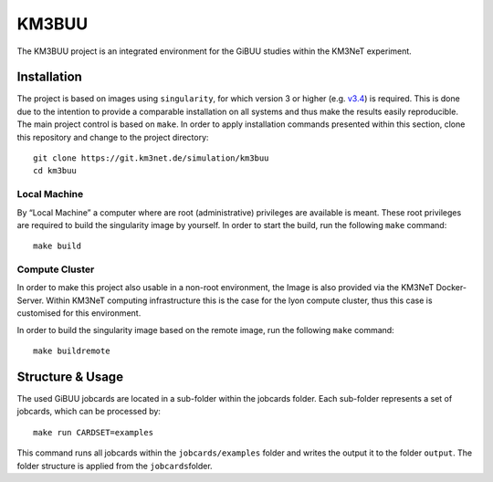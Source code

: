 KM3BUU
======

.. image:: https://git.km3net.de/simulation/km3buu/badges/master/pipeline.svg
    :target: https://git.km3net.de/simulation/km3buu/pipelines

.. image:: https://git.km3net.de/simulation/km3buu/badges/master/coverage.svg



The KM3BUU project is an integrated environment for the GiBUU studies
within the KM3NeT experiment.

Installation
------------

The project is based on images using ``singularity``, for which version
3 or higher (e.g. `v3.4 <https://sylabs.io/guides/3.4/user-guide/>`__)
is required. This is done due to the intention to provide a comparable
installation on all systems and thus make the results easily
reproducible. The main project control is based on ``make``. In order to
apply installation commands presented within this section, clone this
repository and change to the project directory:

::

   git clone https://git.km3net.de/simulation/km3buu
   cd km3buu

Local Machine
~~~~~~~~~~~~~

By “Local Machine” a computer where are root (administrative) privileges
are available is meant. These root privileges are required to build the
singularity image by yourself. In order to start the build, run the
following ``make`` command:

::

   make build

Compute Cluster
~~~~~~~~~~~~~~~

In order to make this project also usable in a non-root environment, the
Image is also provided via the KM3NeT Docker-Server. Within KM3NeT
computing infrastructure this is the case for the lyon compute cluster,
thus this case is customised for this environment.

In order to build the singularity image based on the remote image, run
the following ``make`` command:

::

   make buildremote

Structure & Usage
-----------------

The used GiBUU jobcards are located in a sub-folder within the jobcards
folder. Each sub-folder represents a set of jobcards, which can be
processed by:

::

   make run CARDSET=examples

This command runs all jobcards within the ``jobcards/examples`` folder
and writes the output it to the folder ``output``. The folder structure
is applied from the ``jobcards``\ folder.
